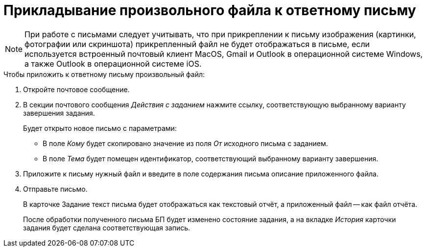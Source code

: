 = Прикладывание произвольного файла к ответному письму

[NOTE]
====
При работе с письмами следует учитывать, что при прикреплении к письму изображения (картинки, фотографии или скриншота) прикрепленный файл не будет отображаться в письме, если используется встроенный почтовый клиент MacOS, Gmail и Outlook в операционной системе Windows, а также Outlook в операционной системе iOS.
====

.Чтобы приложить к ответному письму произвольный файл:
. Откройте почтовое сообщение.
. В секции почтового сообщения _Действия с заданием_ нажмите ссылку, соответствующую выбранному варианту завершения задания.
+
.Будет открыто новое письмо с параметрами:
* В поле _Кому_ будет скопировано значение из поля _От_ исходного письма с заданием.
* В поле _Тема_ будет помещен идентификатор, соответствующий выбранному варианту завершения.
+
. Приложите к письму нужный файл и введите в поле содержания письма описание приложенного файла.
. Отправьте письмо.
+
В карточке Задание текст письма будет отображаться как текстовый отчёт, а приложенный файл -- как файл отчёта.
+
После обработки полученного письма БП будет изменено состояние задания, а на вкладке _История_ карточки задания будет сделана соответствующая запись.
